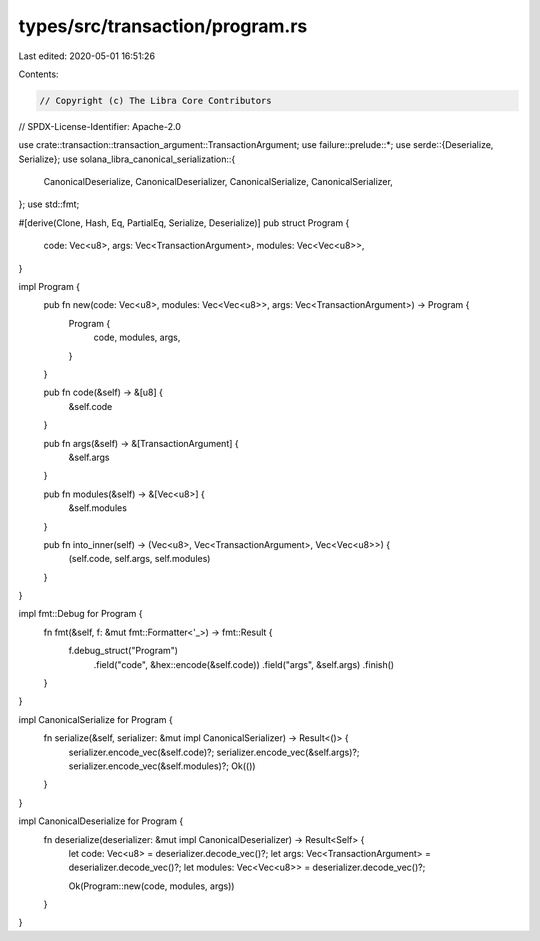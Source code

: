 types/src/transaction/program.rs
================================

Last edited: 2020-05-01 16:51:26

Contents:

.. code-block:: rs

    // Copyright (c) The Libra Core Contributors
// SPDX-License-Identifier: Apache-2.0

use crate::transaction::transaction_argument::TransactionArgument;
use failure::prelude::*;
use serde::{Deserialize, Serialize};
use solana_libra_canonical_serialization::{
    CanonicalDeserialize, CanonicalDeserializer, CanonicalSerialize, CanonicalSerializer,
};
use std::fmt;

#[derive(Clone, Hash, Eq, PartialEq, Serialize, Deserialize)]
pub struct Program {
    code: Vec<u8>,
    args: Vec<TransactionArgument>,
    modules: Vec<Vec<u8>>,
}

impl Program {
    pub fn new(code: Vec<u8>, modules: Vec<Vec<u8>>, args: Vec<TransactionArgument>) -> Program {
        Program {
            code,
            modules,
            args,
        }
    }

    pub fn code(&self) -> &[u8] {
        &self.code
    }

    pub fn args(&self) -> &[TransactionArgument] {
        &self.args
    }

    pub fn modules(&self) -> &[Vec<u8>] {
        &self.modules
    }

    pub fn into_inner(self) -> (Vec<u8>, Vec<TransactionArgument>, Vec<Vec<u8>>) {
        (self.code, self.args, self.modules)
    }
}

impl fmt::Debug for Program {
    fn fmt(&self, f: &mut fmt::Formatter<'_>) -> fmt::Result {
        f.debug_struct("Program")
            .field("code", &hex::encode(&self.code))
            .field("args", &self.args)
            .finish()
    }
}

impl CanonicalSerialize for Program {
    fn serialize(&self, serializer: &mut impl CanonicalSerializer) -> Result<()> {
        serializer.encode_vec(&self.code)?;
        serializer.encode_vec(&self.args)?;
        serializer.encode_vec(&self.modules)?;
        Ok(())
    }
}

impl CanonicalDeserialize for Program {
    fn deserialize(deserializer: &mut impl CanonicalDeserializer) -> Result<Self> {
        let code: Vec<u8> = deserializer.decode_vec()?;
        let args: Vec<TransactionArgument> = deserializer.decode_vec()?;
        let modules: Vec<Vec<u8>> = deserializer.decode_vec()?;

        Ok(Program::new(code, modules, args))
    }
}


